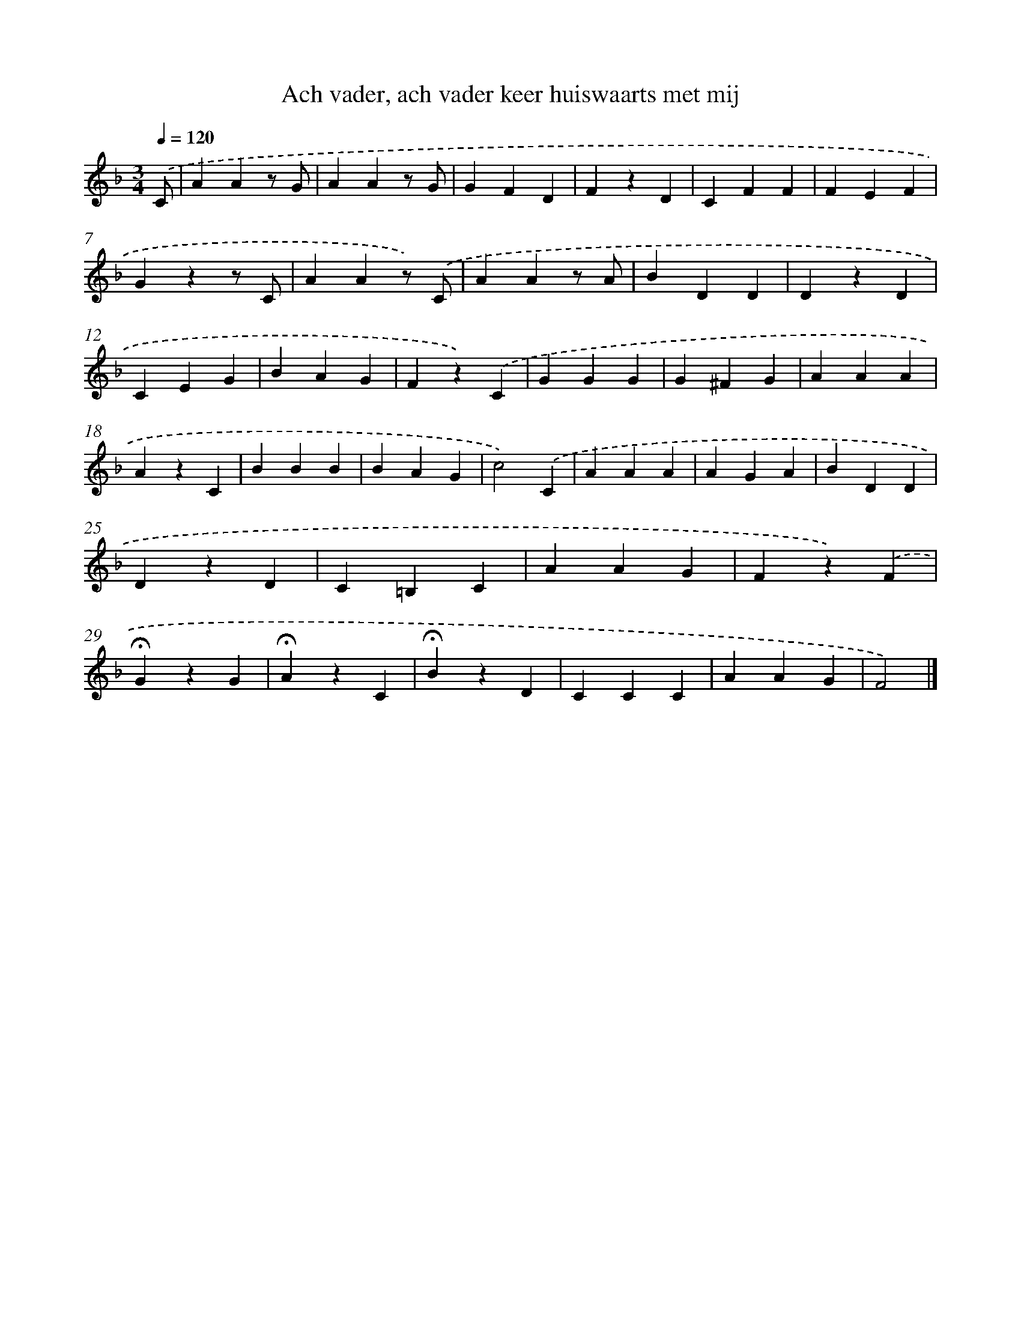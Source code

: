X: 15253
T: Ach vader, ach vader keer huiswaarts met mij
%%abc-version 2.0
%%abcx-abcm2ps-target-version 5.9.1 (29 Sep 2008)
%%abc-creator hum2abc beta
%%abcx-conversion-date 2018/11/01 14:37:52
%%humdrum-veritas 62168777
%%humdrum-veritas-data 2352206588
%%continueall 1
%%barnumbers 0
L: 1/4
M: 3/4
Q: 1/4=120
K: F clef=treble
.('C/ [I:setbarnb 1]|
AAz/ G/ |
AAz/ G/ |
GFD |
FzD |
CFF |
FEF |
Gzz/ C/ |
AAz/) .('C/ |
AAz/ A/ |
BDD |
DzD |
CEG |
BAG |
Fz).('C |
GGG |
G^FG |
AAA |
AzC |
BBB |
BAG |
c2).('C |
AAA |
AGA |
BDD |
DzD |
C=B,C |
AAG |
Fz).('F |
!fermata!GzG |
!fermata!AzC |
!fermata!BzD |
CCC |
AAG |
F2) |]
